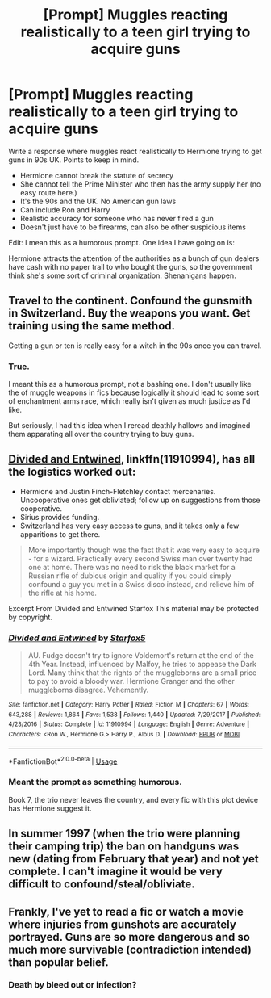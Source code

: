 #+TITLE: [Prompt] Muggles reacting realistically to a teen girl trying to acquire guns

* [Prompt] Muggles reacting realistically to a teen girl trying to acquire guns
:PROPERTIES:
:Author: SpongeBobmobiuspants
:Score: 10
:DateUnix: 1593406368.0
:DateShort: 2020-Jun-29
:FlairText: Prompt
:END:
Write a response where muggles react realistically to Hermione trying to get guns in 90s UK. Points to keep in mind.

- Hermione cannot break the statute of secrecy
- She cannot tell the Prime Minister who then has the army supply her (no easy route here.)
- It's the 90s and the UK. No American gun laws
- Can include Ron and Harry
- Realistic accuracy for someone who has never fired a gun
- Doesn't just have to be firearms, can also be other suspicious items

Edit: I mean this as a humorous prompt. One idea I have going on is:

Hermione attracts the attention of the authorities as a bunch of gun dealers have cash with no paper trail to who bought the guns, so the government think she's some sort of criminal organization. Shenanigans happen.


** Travel to the continent. Confound the gunsmith in Switzerland. Buy the weapons you want. Get training using the same method.

Getting a gun or ten is really easy for a witch in the 90s once you can travel.
:PROPERTIES:
:Author: Starfox5
:Score: 11
:DateUnix: 1593408484.0
:DateShort: 2020-Jun-29
:END:

*** True.

I meant this as a humorous prompt, not a bashing one. I don't usually like the of muggle weapons in fics because logically it should lead to some sort of enchantment arms race, which really isn't given as much justice as I'd like.

But seriously, I had this idea when I reread deathly hallows and imagined them apparating all over the country trying to buy guns.
:PROPERTIES:
:Author: SpongeBobmobiuspants
:Score: 3
:DateUnix: 1593413842.0
:DateShort: 2020-Jun-29
:END:


** [[https://www.fanfiction.net/s/11910994/1/Divided-and-Entwined][Divided and Entwined]], linkffn(11910994), has all the logistics worked out:

- Hermione and Justin Finch-Fletchley contact mercenaries. Uncooperative ones get obliviated; follow up on suggestions from those cooperative.
- Sirius provides funding.
- Switzerland has very easy access to guns, and it takes only a few apparitions to get there.

#+begin_quote
  More importantly though was the fact that it was very easy to acquire - for a wizard. Practically every second Swiss man over twenty had one at home. There was no need to risk the black market for a Russian rifle of dubious origin and quality if you could simply confound a guy you met in a Swiss disco instead, and relieve him of the rifle at his home.
#+end_quote

Excerpt From Divided and Entwined Starfox This material may be protected by copyright.
:PROPERTIES:
:Author: InquisitorCOC
:Score: 3
:DateUnix: 1593412493.0
:DateShort: 2020-Jun-29
:END:

*** [[https://www.fanfiction.net/s/11910994/1/][*/Divided and Entwined/*]] by [[https://www.fanfiction.net/u/2548648/Starfox5][/Starfox5/]]

#+begin_quote
  AU. Fudge doesn't try to ignore Voldemort's return at the end of the 4th Year. Instead, influenced by Malfoy, he tries to appease the Dark Lord. Many think that the rights of the muggleborns are a small price to pay to avoid a bloody war. Hermione Granger and the other muggleborns disagree. Vehemently.
#+end_quote

^{/Site/:} ^{fanfiction.net} ^{*|*} ^{/Category/:} ^{Harry} ^{Potter} ^{*|*} ^{/Rated/:} ^{Fiction} ^{M} ^{*|*} ^{/Chapters/:} ^{67} ^{*|*} ^{/Words/:} ^{643,288} ^{*|*} ^{/Reviews/:} ^{1,864} ^{*|*} ^{/Favs/:} ^{1,538} ^{*|*} ^{/Follows/:} ^{1,440} ^{*|*} ^{/Updated/:} ^{7/29/2017} ^{*|*} ^{/Published/:} ^{4/23/2016} ^{*|*} ^{/Status/:} ^{Complete} ^{*|*} ^{/id/:} ^{11910994} ^{*|*} ^{/Language/:} ^{English} ^{*|*} ^{/Genre/:} ^{Adventure} ^{*|*} ^{/Characters/:} ^{<Ron} ^{W.,} ^{Hermione} ^{G.>} ^{Harry} ^{P.,} ^{Albus} ^{D.} ^{*|*} ^{/Download/:} ^{[[http://www.ff2ebook.com/old/ffn-bot/index.php?id=11910994&source=ff&filetype=epub][EPUB]]} ^{or} ^{[[http://www.ff2ebook.com/old/ffn-bot/index.php?id=11910994&source=ff&filetype=mobi][MOBI]]}

--------------

*FanfictionBot*^{2.0.0-beta} | [[https://github.com/tusing/reddit-ffn-bot/wiki/Usage][Usage]]
:PROPERTIES:
:Author: FanfictionBot
:Score: 1
:DateUnix: 1593412507.0
:DateShort: 2020-Jun-29
:END:


*** Meant the prompt as something humorous.

Book 7, the trio never leaves the country, and every fic with this plot device has Hermione suggest it.
:PROPERTIES:
:Author: SpongeBobmobiuspants
:Score: 1
:DateUnix: 1593413976.0
:DateShort: 2020-Jun-29
:END:


** In summer 1997 (when the trio were planning their camping trip) the ban on handguns was new (dating from February that year) and not yet complete. I can't imagine it would be very difficult to confound/steal/obliviate.
:PROPERTIES:
:Author: HiddenAltAccount
:Score: 1
:DateUnix: 1593420378.0
:DateShort: 2020-Jun-29
:END:


** Frankly, I've yet to read a fic or watch a movie where injuries from gunshots are accurately portrayed. Guns are so more dangerous and so much more survivable (contradiction intended) than popular belief.
:PROPERTIES:
:Author: Impossible-Poetry
:Score: 1
:DateUnix: 1593462995.0
:DateShort: 2020-Jun-30
:END:

*** Death by bleed out or infection?
:PROPERTIES:
:Author: brassbirch
:Score: 1
:DateUnix: 1593490207.0
:DateShort: 2020-Jun-30
:END:
